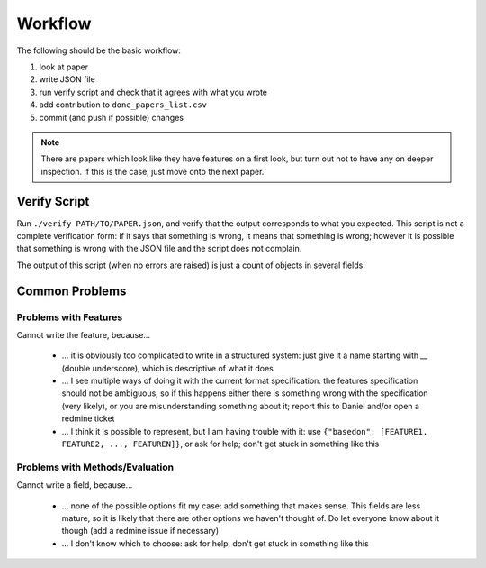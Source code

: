Workflow
========

The following should be the basic workflow:

1) look at paper
2) write JSON file
3) run verify script and check that it agrees with what you wrote
4) add contribution to ``done_papers_list.csv``
5) commit (and push if possible) changes

.. Note:: There are papers which look like they have features on a first look, but turn out not to have any on deeper inspection.
    If this is the case, just move onto the next paper.


Verify Script
-------------

Run ``./verify PATH/TO/PAPER.json``, and verify that the output corresponds to what you expected.
This script is not a complete verification form: if it says that something is wrong, it means that something is wrong; however it is possible that something is wrong with the JSON file and the script does not complain.

The output of this script (when no errors are raised) is just a count of objects in several fields.

Common Problems
---------------

Problems with Features
~~~~~~~~~~~~~~~~~~~~~~

Cannot write the feature, because...

    * ... it is obviously too complicated to write in a structured system: just give it a name starting with `__` (double underscore), which is descriptive of what it does
    * ... I see multiple ways of doing it with the current format specification: the features specification should not be ambiguous, so if this happens either there is something wrong with the specification (very likely), or you are misunderstanding something about it; report this to Daniel and/or open a redmine ticket
    * ... I think it is possible to represent, but I am having trouble with it: use ``{"basedon": [FEATURE1, FEATURE2, ..., FEATUREN]}``, or ask for help; don't get stuck in something like this

Problems with Methods/Evaluation
~~~~~~~~~~~~~~~~~~~~~~~~~~~~~~~~

Cannot write a field, because...

    * ... none of the possible options fit my case: add something that makes sense. This fields are less mature, so it is likely that there are other options we haven't thought of. Do let everyone know about it though (add a redmine issue if necessary)
    * ... I don't know which to choose: ask for help, don't get stuck in something like this
